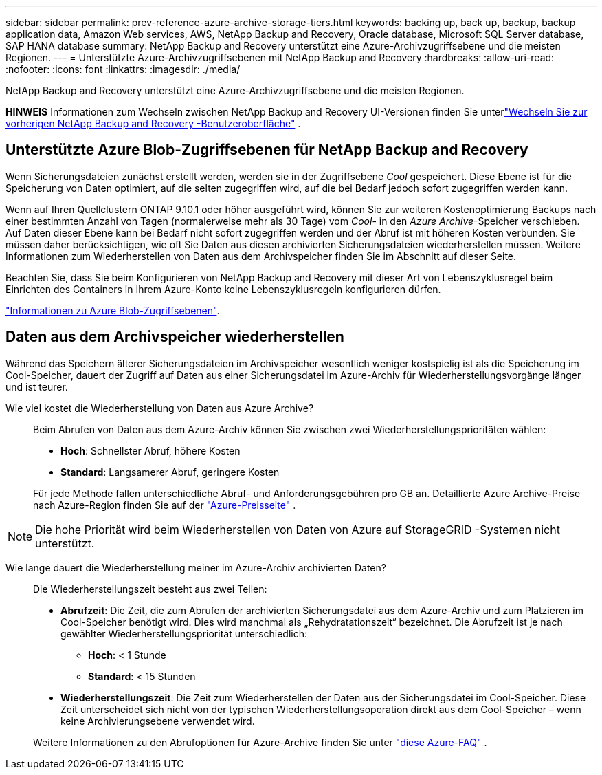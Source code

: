 ---
sidebar: sidebar 
permalink: prev-reference-azure-archive-storage-tiers.html 
keywords: backing up, back up, backup, backup application data, Amazon Web services, AWS, NetApp Backup and Recovery, Oracle database, Microsoft SQL Server database, SAP HANA database 
summary: NetApp Backup and Recovery unterstützt eine Azure-Archivzugriffsebene und die meisten Regionen. 
---
= Unterstützte Azure-Archivzugriffsebenen mit NetApp Backup and Recovery
:hardbreaks:
:allow-uri-read: 
:nofooter: 
:icons: font
:linkattrs: 
:imagesdir: ./media/


[role="lead"]
NetApp Backup and Recovery unterstützt eine Azure-Archivzugriffsebene und die meisten Regionen.

[]
====
*HINWEIS* Informationen zum Wechseln zwischen NetApp Backup and Recovery UI-Versionen finden Sie unterlink:br-start-switch-ui.html["Wechseln Sie zur vorherigen NetApp Backup and Recovery -Benutzeroberfläche"] .

====


== Unterstützte Azure Blob-Zugriffsebenen für NetApp Backup and Recovery

Wenn Sicherungsdateien zunächst erstellt werden, werden sie in der Zugriffsebene _Cool_ gespeichert.  Diese Ebene ist für die Speicherung von Daten optimiert, auf die selten zugegriffen wird, auf die bei Bedarf jedoch sofort zugegriffen werden kann.

Wenn auf Ihren Quellclustern ONTAP 9.10.1 oder höher ausgeführt wird, können Sie zur weiteren Kostenoptimierung Backups nach einer bestimmten Anzahl von Tagen (normalerweise mehr als 30 Tage) vom _Cool_- in den _Azure Archive_-Speicher verschieben.  Auf Daten dieser Ebene kann bei Bedarf nicht sofort zugegriffen werden und der Abruf ist mit höheren Kosten verbunden. Sie müssen daher berücksichtigen, wie oft Sie Daten aus diesen archivierten Sicherungsdateien wiederherstellen müssen.  Weitere Informationen zum Wiederherstellen von Daten aus dem Archivspeicher finden Sie im Abschnitt auf dieser Seite.

Beachten Sie, dass Sie beim Konfigurieren von NetApp Backup and Recovery mit dieser Art von Lebenszyklusregel beim Einrichten des Containers in Ihrem Azure-Konto keine Lebenszyklusregeln konfigurieren dürfen.

https://docs.microsoft.com/en-us/azure/storage/blobs/access-tiers-overview["Informationen zu Azure Blob-Zugriffsebenen"^].



== Daten aus dem Archivspeicher wiederherstellen

Während das Speichern älterer Sicherungsdateien im Archivspeicher wesentlich weniger kostspielig ist als die Speicherung im Cool-Speicher, dauert der Zugriff auf Daten aus einer Sicherungsdatei im Azure-Archiv für Wiederherstellungsvorgänge länger und ist teurer.

Wie viel kostet die Wiederherstellung von Daten aus Azure Archive?:: Beim Abrufen von Daten aus dem Azure-Archiv können Sie zwischen zwei Wiederherstellungsprioritäten wählen:
+
--
* *Hoch*: Schnellster Abruf, höhere Kosten
* *Standard*: Langsamerer Abruf, geringere Kosten


Für jede Methode fallen unterschiedliche Abruf- und Anforderungsgebühren pro GB an.  Detaillierte Azure Archive-Preise nach Azure-Region finden Sie auf der https://azure.microsoft.com/en-us/pricing/details/storage/blobs/["Azure-Preisseite"^] .

--



NOTE: Die hohe Priorität wird beim Wiederherstellen von Daten von Azure auf StorageGRID -Systemen nicht unterstützt.

Wie lange dauert die Wiederherstellung meiner im Azure-Archiv archivierten Daten?:: Die Wiederherstellungszeit besteht aus zwei Teilen:
+
--
* *Abrufzeit*: Die Zeit, die zum Abrufen der archivierten Sicherungsdatei aus dem Azure-Archiv und zum Platzieren im Cool-Speicher benötigt wird.  Dies wird manchmal als „Rehydratationszeit“ bezeichnet.  Die Abrufzeit ist je nach gewählter Wiederherstellungspriorität unterschiedlich:
+
** *Hoch*: < 1 Stunde
** *Standard*: < 15 Stunden


* *Wiederherstellungszeit*: Die Zeit zum Wiederherstellen der Daten aus der Sicherungsdatei im Cool-Speicher.  Diese Zeit unterscheidet sich nicht von der typischen Wiederherstellungsoperation direkt aus dem Cool-Speicher – wenn keine Archivierungsebene verwendet wird.


Weitere Informationen zu den Abrufoptionen für Azure-Archive finden Sie unter https://azure.microsoft.com/en-us/pricing/details/storage/blobs/#faq["diese Azure-FAQ"^] .

--


